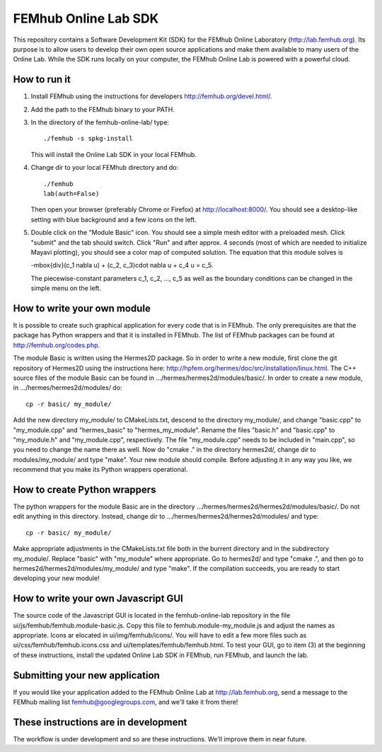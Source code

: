 FEMhub Online Lab SDK
=====================

This repository contains a Software Development Kit (SDK) 
for the FEMhub Online Laboratory (http://lab.femhub.org).
Its purpose is to allow users to develop their own open 
source applications and make them available to many users
of the Online Lab. While the SDK runs locally on your 
computer, the FEMhub Online Lab is powered with a powerful 
cloud. 
 
How to run it
-------------

(1) Install FEMhub using the instructions for developers
    http://femhub.org/devel.html/.
(2) Add the path to the FEMhub binary to your PATH.
(3) In the directory of the femhub-online-lab/ type::
    
        ./femhub -s spkg-install
    
    This will install the Online Lab SDK in your local FEMhub.
(4) Change dir to your local FEMhub directory and do::
    
        ./femhub
        lab(auth=False)
    
    Then open your browser (preferably Chrome or Firefox)
    at http://localhost:8000/. You should see a desktop-like
    setting with blue background and a few icons on the left.
(5) Double click on the "Module Basic" icon. You should see a simple
    mesh editor with a preloaded mesh. Click "submit" and the 
    tab should switch. Click "Run" and after approx. 4 seconds 
    (most of which are needed to initialize Mayavi plotting), 
    you should see a color map of computed solution. The equation 
    that this module solves is 

    -\mbox{div}(c_1 \nabla u) + (c_2, c_3)\cdot \nabla u + c_4 u = c_5.

    The piecewise-constant parameters c_1, c_2, ..., c_5 as well 
    as the boundary conditions can be changed in the simple menu 
    on the left.

How to write your own module
----------------------------

It is possible to create such graphical application
for every code that is in FEMhub. The only prerequisites are 
that the package has Python wrappers and that it is installed 
in FEMhub. The list of FEMhub packages can be found at 
http://femhub.org/codes.php.

The module Basic is written using the Hermes2D package. So in 
order to write a new module, first clone the git repository 
of Hermes2D using the instructions here: 
http://hpfem.org/hermes/doc/src/installation/linux.html.
The C++ source files of the module Basic can be found 
in .../hermes/hermes2d/modules/basic/. In order to create 
a new module, in .../hermes/hermes2d/modules/ do::

    cp -r basic/ my_module/

Add the new directory my_module/ to CMakeLists.txt, descend to
the directory my_module/, and change "basic.cpp" to "my_module.cpp"
and "hermes_basic" to "hermes_my_module". Rename the files "basic.h"
and "basic.cpp" to "my_module.h" and "my_module.cpp", respectively.
The file "my_module.cpp" needs to be included in "main.cpp", 
so you need to change the name there as well. Now do "cmake ."
in the directory hermes2d/, change dir to modules/my_module/ and 
type "make". Your new module should compile. Before adjusting it 
in any way you like, we recommend that you make its Python wrappers
operational.

How to create Python wrappers
-----------------------------

The python wrappers for the module Basic are in the directory
.../hermes/hermes2d/hermes2d/modules/basic/. Do not edit 
anything in this directory. Instead, change dir to 
.../hermes/hermes2d/hermes2d/modules/ and type::

    cp -r basic/ my_module/

Make appropriate adjustments in the CMakeLists.txt file both in the 
burrent directory and in the subdirectory my_module/. Replace "basic"
with "my_module" where appropriate. Go to hermes2d/ and type
"cmake .", and then go to hermes2d/hermes2d/modules/my_module/
and type "make". If the compilation succeeds, you are ready to 
start developing your new module!

How to write your own Javascript GUI
------------------------------------

The source code of the Javascript GUI is located in the 
femhub-online-lab repository in the file 
ui/js/femhub/femhub.module-basic.js. Copy this file to 
femhub.module-my_module.js and adjust the names as appropriate.
Icons ar elocated in ui/img/femhub/icons/. You will have to 
edit a few more files such as ui/css/femhub/femhub.icons.css
and ui/templates/femhub/femhub.html. To test your GUI, go to 
item (3) at the beginning of these instructions, install the 
updated Online Lab SDK in FEMhub, run FEMhub, and launch the 
lab.

Submitting your new application
-------------------------------

If you would like your application added to the FEMhub 
Online Lab at http://lab.femhub.org, send a message to 
the FEMhub mailing list femhub@googlegroups.com, and 
we'll take it from there!

These instructions are in development
-------------------------------------

The workflow is under development and so are these instructions.
We'll improve them in near future.